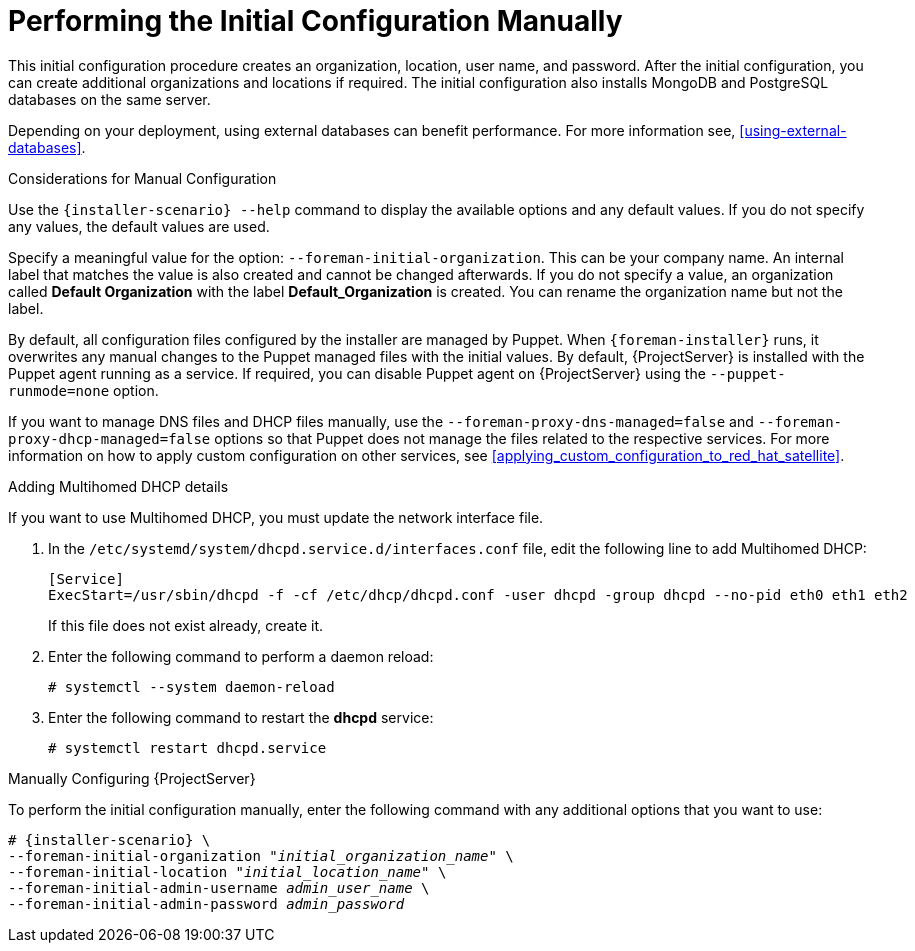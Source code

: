 [[performing_initial_configuration_sat_server_manual]]
= Performing the Initial Configuration Manually

This initial configuration procedure creates an organization, location, user name, and password. After the initial configuration, you can create additional organizations and locations if required. The initial configuration also installs MongoDB and PostgreSQL databases on the same server.

ifeval::["{build}" != "foreman-deb"]
Depending on your deployment, using external databases can benefit performance. For more information see, xref:using-external-databases[].
endif::[]

ifeval::["{build}" == "satellite"]
The installation process can take tens of minutes to complete. If you are connecting remotely to the system, consider using a utility such as `screen` or `tmux` that allows suspending and reattaching a communication session so that you can check the installation progress in case you become disconnected from the remote system. The Red Hat Knowledgebase article https://access.redhat.com/articles/5247[How to use the screen command] describes installing `screen`; alternately see the `screen` manual page for more information. If you lose connection to the shell where the installation command is running, see the log at `/var/log/foreman-installer/satellite.log` to determine if the process completed successfully.
endif::[]

ifeval::["{build}" == "foreman"]
The installation process can take tens of minutes to complete. If you are connecting remotely to the system, consider using a utility that allows suspending and reattaching a communication session so that you can check the installation progress in case you become disconnected from the remote system, for example, on Red Hat-based operating systems `tmux` or `screen` tools. If you lose connection to the shell where the installation command is running, see the log at `/var/log/foreman-installer/foreman-installer.log` to determine if the process completed successfully.
endif::[]

ifeval::["{build}" == "foreman-deb"]
The installation process can take tens of minutes to complete. If you are connecting remotely to the system, consider using a utility that allows suspending and reattaching a communication session so that you can check the installation progress in case you become disconnected from the remote system. If you lose connection to the shell where the installation command is running, see the log at `/var/log/foreman-installer/foreman-installer.log` to determine if the process completed successfully.
endif::[]

.Considerations for Manual Configuration

Use the `{installer-scenario} --help` command to display the available options and any default values. If you do not specify any values, the default values are used.

Specify a meaningful value for the option: `--foreman-initial-organization`. This can be your company name. An internal label that matches the value is also created and cannot be changed afterwards. If you do not specify a value, an organization called *Default Organization* with the label *Default_Organization* is created. You can rename the organization name but not the label.

By default, all configuration files configured by the installer are managed by Puppet. When `{foreman-installer}` runs, it overwrites any manual changes to the Puppet managed files with the initial values. By default, {ProjectServer} is installed with the Puppet agent running as a service. If required, you can disable Puppet agent on {ProjectServer} using the `--puppet-runmode=none` option.

If you want to manage DNS files and DHCP files manually, use the `--foreman-proxy-dns-managed=false` and `--foreman-proxy-dhcp-managed=false` options so that Puppet does not manage the files related to the respective services. For more information on how to apply custom configuration on other services, see xref:applying_custom_configuration_to_red_hat_satellite[].

.Adding Multihomed DHCP details
If you want to use Multihomed DHCP, you must update the network interface file.

. In the `/etc/systemd/system/dhcpd.service.d/interfaces.conf` file, edit the following line to add Multihomed DHCP:
+
[options="nowrap" subs="+quotes"]
----
[Service]
ExecStart=/usr/sbin/dhcpd -f -cf /etc/dhcp/dhcpd.conf -user dhcpd -group dhcpd --no-pid eth0 eth1 eth2
----
+
If this file does not exist already, create it.
. Enter the following command to perform a daemon reload:
+
----
# systemctl --system daemon-reload
----
+
. Enter the following command to restart the *dhcpd* service:
+
----
# systemctl restart dhcpd.service
----

.Manually Configuring {ProjectServer}

To perform the initial configuration manually, enter the following command with any additional options that you want to use:

[options="nowrap" subs="+quotes,attributes"]
----
# {installer-scenario} \
--foreman-initial-organization "_initial_organization_name_" \
--foreman-initial-location "_initial_location_name_" \
--foreman-initial-admin-username _admin_user_name_ \
--foreman-initial-admin-password _admin_password_
----

ifeval::["{build}" == "satellite"]
The script displays its progress and writes logs to `/var/log/foreman-installer/satellite.log`.
endif::[]
ifeval::["{build}" == "foreman"]
The script displays its progress and writes logs to `/var/log/foreman-installer/foreman-installer.log`.
endif::[]
